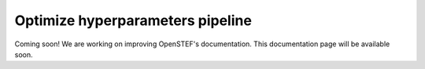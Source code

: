 .. comment:
    SPDX-FileCopyrightText: 2017-2022 Contributors to the OpenSTEF project <korte.termijn.prognoses@alliander.com>
    SPDX-License-Identifier: MPL-2.0

.. _optimize_hyperparameters_pipeline:

Optimize hyperparameters pipeline
=================================

Coming soon! We are working on improving OpenSTEF's documentation. This documentation page will be available soon.
